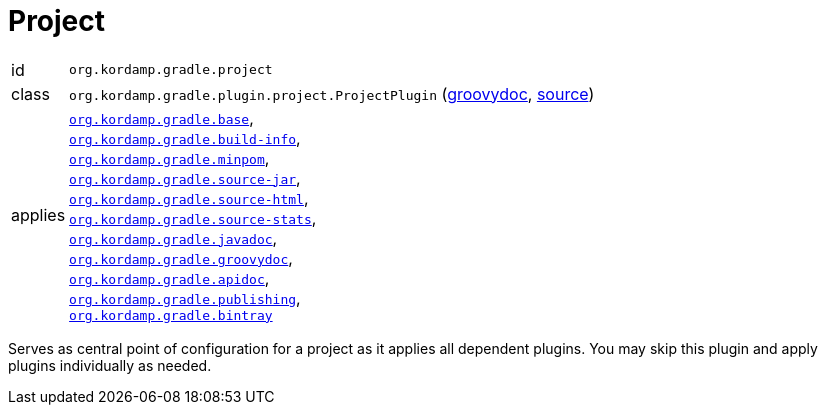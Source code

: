 
[[_org_kordamp_gradle_project]]
= Project

[horizontal]
id:: `org.kordamp.gradle.project`
class:: `org.kordamp.gradle.plugin.project.ProjectPlugin`
    (link:api/org/kordamp/gradle/plugin/project/ProjectPlugin.html[groovydoc],
     link:api-html/org/kordamp/gradle/plugin/project/ProjectPlugin.html[source])
applies:: `<<_org_kordamp_gradle_base,org.kordamp.gradle.base>>`, +
`<<_org_kordamp_gradle_buildinfo,org.kordamp.gradle.build-info>>`, +
`<<_org_kordamp_gradle_minpom,org.kordamp.gradle.minpom>>`, +
`<<_org_kordamp_gradle_source,org.kordamp.gradle.source-jar>>`, +
`<<_org_kordamp_gradle_sourcehtml,org.kordamp.gradle.source-html>>`, +
`<<_org_kordamp_gradle_sourcestats,org.kordamp.gradle.source-stats>>`, +
`<<_org_kordamp_gradle_javadoc,org.kordamp.gradle.javadoc>>`, +
`<<_org_kordamp_gradle_groovydoc,org.kordamp.gradle.groovydoc>>`, +
`<<_org_kordamp_gradle_apidoc,org.kordamp.gradle.apidoc>>`, +
`<<_org_kordamp_gradle_publishing,org.kordamp.gradle.publishing>>`, +
`<<_org_kordamp_gradle_bintray,org.kordamp.gradle.bintray>>` +

Serves as central point of configuration for a project as it applies all dependent plugins. You may skip this plugin
and apply plugins individually as needed.
